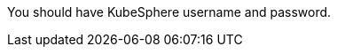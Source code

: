 // :ks_include_id: 40808c5525064e71af36e47e96b1d978
You should have KubeSphere username and password.